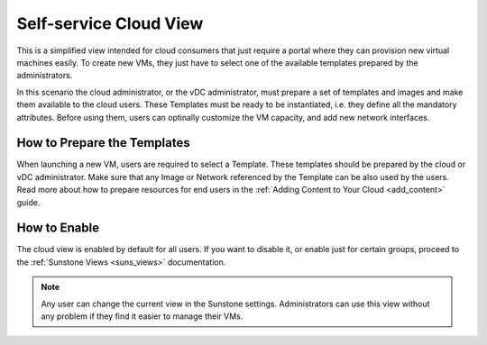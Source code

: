 .. _cloud_view:

========================
Self-service Cloud View
========================

This is a simplified view intended for cloud consumers that just require a portal where they can provision new virtual machines easily. To create new VMs, they just have to select one of the available templates prepared by the administrators.

In this scenario the cloud administrator, or the vDC administrator, must prepare a set of templates and images and make them available to the cloud users. These Templates must be ready to be instantiated, i.e. they define all the mandatory attributes. Before using them, users can optinally customize the VM capacity, and add new network interfaces.


|image0|

How to Prepare the Templates
=============================

When launching a new VM, users are required to select a Template. These templates should be prepared by the cloud or vDC administrator. Make sure that any Image or Network referenced by the Template can be also used by the users. Read more about how to prepare resources for end users in the :ref:`Adding Content to Your Cloud <add_content>` guide.

|cloud-view-create|

How to Enable
================

The cloud view is enabled by default for all users. If you want to disable it, or enable just for certain groups, proceed to the :ref:`Sunstone Views <suns_views>` documentation.

.. note:: Any user can change the current view in the Sunstone settings. Administrators can use this view without any problem if they find it easier to manage their VMs.

.. |image0| image:: /images/cloud-view.png
.. |cloud-view-create| image:: /images/cloud-view-create.png
